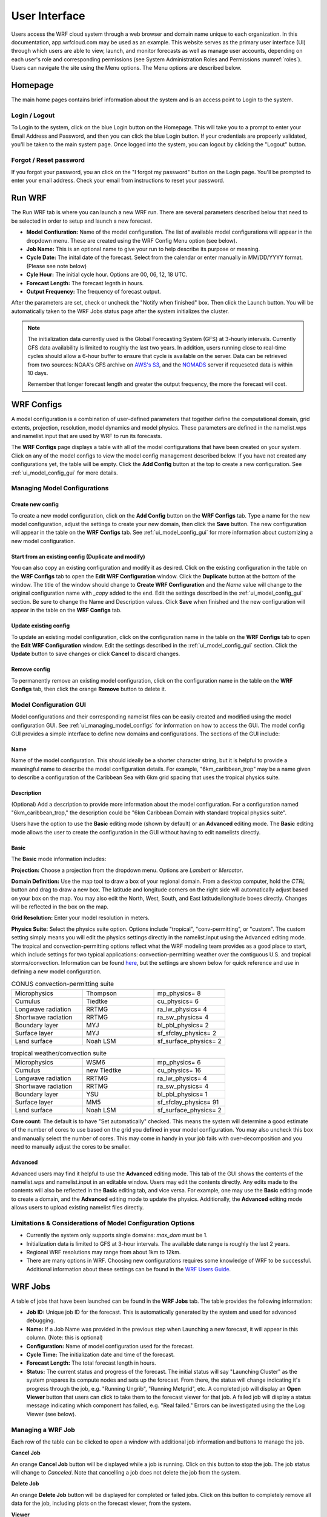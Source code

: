 .. _user_interface:

**************
User Interface
**************

Users access the WRF cloud system through a web browser and domain name unique to each organization. In this documentation, app.wrfcloud.com may be used as an example. This website serves as the primary user interface (UI) through which users are able to view, launch, and monitor forecasts as well as manage user accounts, depending on each user's role and corresponding permissions (see System Administration Roles and Permissions :numref:`roles`). Users can navigate the site using the Menu options. The Menu options are described below. 

Homepage
========

The main home pages contains brief information about the system and is an access point to Login to the system.

Login / Logout
--------------

To Login to the system, click on the blue Login button on the Homepage. This will take you to a prompt to enter your Email Address and Password, and then you can click the blue Login button. If your credentials are propoerly validated, you'll be taken to the main system page. Once logged into the system, you can logout by clicking the "Logout" button.

Forgot / Reset password
----------------------- 

If you forgot your password, you an click on the "I forgot my password" button on the Login page. You'll be prompted to enter your email address. Check your email from instructions to reset your password.

.. _run_wrf:

Run WRF
=======

The Run WRF tab is where you can launch a new WRF run. There are several parameters described below that need to be selected in order to setup and launch a new forecast. 

* **Model Confiuration:** Name of the model configuration. The list of available model configurations will appear in the dropdown menu. These are created using the WRF Config Menu option (see below). 
* **Job Name:** This is an optional name to give your run to help describe its purpose or meaning.
* **Cycle Date:** The inital date of the forecast. Select from the calendar or enter manually in MM/DD/YYYY format. (Please see note below)
* **Cyle Hour:** The initial cycle hour. Options are 00, 06, 12, 18 UTC.
* **Forecast Length:** The forecast legnth in hours.
* **Output Frequency:** The frequency of forecast output.

After the parameters are set, check or uncheck the "Notify when finished" box. Then click the Launch button. You will be automatically taken to the WRF Jobs status page after the system initializes the cluster.

.. note::
   The initialization data currently used is the Global Forecasting System (GFS) at 3-hourly intervals. Currently GFS data availability is limited to roughly the last two years. In addition, users running close to real-time cycles should allow a 6-hour buffer to ensure that cycle is available on the server. Data can be retrieved from two sources: NOAA's GFS archive on `AWS's S3 <https://registry.opendata.aws/noaa-gfs-bdp-pds/>`_, and the `NOMADS <https://nomads.ncep.noaa.gov/>`_ server if requeseted data is within 10 days.
   
   Remember that longer forecast length and greater the output frequency, the more the forecast will cost.

.. _ui_wrf_configs:

WRF Configs
===========
A model configuration is a combination of user-defined parameters that together define the computational domain, grid extents, projection, resolution, model dynamics and model physics. These parameters are defined in the namelist.wps and namelist.input that are used by WRF to run its forecasts.

The **WRF Configs** page displays a table with all of the model configurations that have been created on your system. Click on any of the model configs to view the model config management described below. If you have not created any configurations yet, the table will be empty. Click the **Add Config** button at the top to create a new configuration. See :ref:`ui_model_config_gui` for more details.

.. _ui_managing_model_configs:

Managing Model Configurations
-----------------------------

Create new config
^^^^^^^^^^^^^^^^^

To create a new model configuration, click on the **Add Config** button on the **WRF Configs** tab.
Type a name for the new model configuration, adjust the settings to create your new domain, then click the **Save** button.
The new configuration will appear in the table on the **WRF Configs** tab.
See :ref:`ui_model_config_gui` for more information about customizing a new model configuration.

Start from an existing config (Duplicate and modify)
^^^^^^^^^^^^^^^^^^^^^^^^^^^^^^^^^^^^^^^^^^^^^^^^^^^^

You can also copy an existing configuration and modify it as desired.
Click on the existing configuration in the table on the **WRF Configs** tab to open the **Edit WRF Configuration** window.
Click the **Duplicate** button at the bottom of the window.
The title of the window should change to **Create WRF Configuration** and the *Name* value will change to the original configuration name with *_copy* added to the end.
Edit the settings described in the :ref:`ui_model_config_gui` section.
Be sure to change the Name and Description values.
Click **Save** when finished and the new configuration will appear in the table on the **WRF Configs** tab.

.. _ui_update_existing_config:

Update existing config
^^^^^^^^^^^^^^^^^^^^^^

To update an existing model configuration, click on the configuration name in the table on the **WRF Configs** tab to open the **Edit WRF Configuration** window.
Edit the settings described in the :ref:`ui_model_config_gui` section.
Click the **Update** button to save changes or click **Cancel** to discard changes.

Remove config
^^^^^^^^^^^^^

To permanently remove an existing model configuration, click on the configuration name in the table on the **WRF Configs** tab, then click the orange **Remove** button to delete it.


.. _ui_model_config_gui:

Model Configuration GUI
-----------------------

Model configurations and their corresponding namelist files can be easily created and modified using the model configuration GUI.
See :ref:`ui_managing_model_configs` for information on how to access the GUI.
The model config GUI provides a simple interface to define new domains and configurations.
The sections of the GUI include:

Name
^^^^

Name of the model configuration. This should ideally be a shorter character string, but it is helpful to provide a meaningful name to describe the model configuration details. For example, "6km_caribbean_trop" may be a name given to describe a configuration of the Caribbean Sea with 6km grid spacing that uses the tropical physics suite.

Description
^^^^^^^^^^^
(Optional) Add a description to provide more information about the model configuration.
For a configuration named "6km_caribbean_trop," the description could be "6km Caribbean Domain with standard tropical physics suite".

Users have the option to use the **Basic** editing mode (shown by default) or an **Advanced** editing mode. The **Basic** editing mode allows the user to create the configuration in the GUI without having to edit namelists directly.

Basic
^^^^^

The **Basic** mode information includes:

**Projection:** Choose a projection from the dropdown menu. Options are *Lambert* or *Mercator*.

**Domain Definition:** Use the map tool to draw a box of your regional domain. From a desktop computer, hold the *CTRL* button and drag to draw a new box. The latitude and longitude corners on the right side will automatically adjust based on your box on the map. You may also edit the North, West, South, and East latitude/longitude boxes directly. Changes will be reflected in the box on the map.

**Grid Resolution:** Enter your model resolution in meters.

**Physics Suite:** Select the physics suite option. Options include "tropical", "conv-permitting", or "custom". The custom setting simply means you will edit the physics settings directly in the namelist.input using the Advanced editing mode. The tropical and convection-permitting options reflect what the WRF modeling team provides as a good place to start, which include settings for two typical applications: convection-permitting weather over the contiguous U.S. and tropical storms/convection. Information can be found `here <https://www2.mmm.ucar.edu/wrf/users/physics/wrf_physics_suites.php>`_, but the settings are shown below for quick reference and use in defining a new model configuration.

.. list-table:: CONUS convection-permitting suite
   :widths: 10 10 10
   :header-rows: 0
   
   * - Microphysics
     - Thompson
     - mp_physics= 8
   * - Cumulus
     - Tiedtke
     - cu_physics= 6
   * - Longwave radiation
     - RRTMG
     - ra_lw_physics= 4
   * - Shortwave radiation
     - RRTMG
     - ra_sw_physics= 4
   * - Boundary layer
     - MYJ
     - bl_pbl_physics= 2
   * - Surface layer
     - MYJ
     - sf_sfclay_physics= 2
   * - Land surface
     - Noah LSM
     - sf_surface_physics= 2

.. list-table:: tropical weather/convection suite
   :widths: 10 10 10 
   :header-rows: 0
   
   * - Microphysics
     - WSM6
     - mp_physics= 6
   * - Cumulus
     - new Tiedtke
     - cu_physics= 16
   * - Longwave radiation
     - RRTMG
     - ra_lw_physics= 4
   * - Shortwave radiation
     - RRTMG
     - ra_sw_physics= 4
   * - Boundary layer
     - YSU
     - bl_pbl_physics= 1
   * - Surface layer
     - MM5
     - sf_sfclay_physics= 91
   * - Land surface
     - Noah LSM
     - sf_surface_physics= 2

**Core count:** The default is to have "Set automatically" checked. This means the system will determine a good estimate of the number of cores to use based on the grid you defined in your model configuration. You may also uncheck this box and manually select the number of cores. This may come in handy in your job fails with over-decomposition and you need to manually adjust the cores to be smaller.

Advanced
^^^^^^^^

Advanced users may find it helpful to use the **Advanced** editing mode. This tab of the GUI shows the contents of the namelist.wps and namelist.input in an editable window. Users may edit the contents directly. Any edits made to the contents will also be reflected in the **Basic** editing tab, and vice versa. For example, one may use the **Basic** editing mode to create a domain, and the **Advanced** editing mode to update the physics. Additionally, the **Advanced** editing mode allows users to upload existing namelist files directly.

Limitations & Considerations of Model Configuration Options
-----------------------------------------------------------
* Currently the system only supports single domains: *max_dom* must be 1.
* Initialization data is limited to GFS at 3-hour intervals. The available date range is roughly the last 2 years.
* Regional WRF resolutions may range from about 1km to 12km.
* There are many options in WRF. Choosing new configurations requires some knowledge of WRF to be successful. Additional information about these settings can be found in the `WRF Users Guide <https://www2.mmm.ucar.edu/wrf/users/docs/user_guide_v4/v4.4/contents.html>`_.


.. _wrf_jobs:

WRF Jobs 
========

A table of jobs that have been launched can be found in the **WRF Jobs** tab.
The table provides the following information:

* **Job ID:** Unique job ID for the forecast. This is automatically generated by the system and used for advanced debugging.
* **Name:** If a Job Name was provided in the previous step when Launching a new forecast, it will appear in this column. (Note: this is optional)
* **Configuration:** Name of model configuration used for the forecast.
* **Cycle Time:** The initialization date and time of the forecast.
* **Forecast Length:** The total forecast length in hours.
* **Status:** The current status and progress of the forecast. The initial status will say "Launching Cluster" as the system prepares its compute nodes and sets up the forecast. From there, the status will change indicating it's progress through the job, e.g. "Running Ungrib", "Running Metgrid", etc. A completed job will display an **Open Viewer** button that users can click to take them to the forecast viewer for that job. A failed job will display a status message indicating which component has failed, e.g. "Real failed." Errors can be investigated using the the Log Viewer (see below).

Managing a WRF Job
------------------

Each row of the table can be clicked to open a window with additional job information and buttons to manage the job.

**Cancel Job**

An orange **Cancel Job** button will be displayed while a job is running.
Click on this button to stop the job. The job status will change to *Canceled*.
Note that cancelling a job does not delete the job from the system.

**Delete Job**

An orange **Delete Job** button will be displayed for completed or failed jobs.
Click on this button to completely remove all data for the job, including plots on the forecast viewer, from the system.

**Viewer**

A blue **Viewer** button will be displayed for a successful job.
Click on this button to open the forecast viewer for the job.

**Logs**

A blue **Logs** button will be displayed for a successful, failed, or cancelled job.
Click on this button to open the **Log Viewer** window to inspect log files from the system.
A list of log files is displayed on the left hand side.

The first file (wrfcloud-run-W########.log) is the system log file that contains logging messages for each step. This provides a good overview of the progress and steps the system takes from start to finish.

Following the system log file, each component of WPS (geogrid, ungrib, metgrid) and WRF (real, wrf) has an expandable menu that lists the component's log files. These log files can be inspected when a job fails to better understand where the problem occurred and how to fix it. Knowledge of WRF is helpful in understanding the contents of these files. 

.. _manage_users:

Manage Users (Admins only)
==========================

For users with Admin privileges, the users of the system can be managed in this menu option. Click on any user name to change their role and permissions or remove from system access. To add new users, click on the "Add user" button and enter their email, Name, and select a role for permissions. (see System Administration Roles and Permissions :numref:`roles`)

.. _preferences:

Preferences 
===========

Users may manage their own preferences in this tab. Currently the only option is to change your password.

.. _forecast_viewer:

Forecast Viewer 
===============

The forecast plots can be accessed by clicking on the Job ID or Status of a run in the WRF Jobs tab. See Graphics page for more information.
